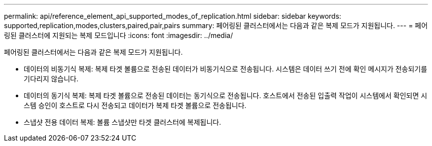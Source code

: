 ---
permalink: api/reference_element_api_supported_modes_of_replication.html 
sidebar: sidebar 
keywords: supported,replication,modes,clusters,paired,pair,pairs 
summary: 페어링된 클러스터에서는 다음과 같은 복제 모드가 지원됩니다. 
---
= 페어링된 클러스터에 지원되는 복제 모드입니다
:icons: font
:imagesdir: ../media/


[role="lead"]
페어링된 클러스터에서는 다음과 같은 복제 모드가 지원됩니다.

* 데이터의 비동기식 복제: 복제 타겟 볼륨으로 전송된 데이터가 비동기식으로 전송됩니다. 시스템은 데이터 쓰기 전에 확인 메시지가 전송되기를 기다리지 않습니다.
* 데이터의 동기식 복제: 복제 타겟 볼륨으로 전송된 데이터는 동기식으로 전송됩니다. 호스트에서 전송된 입출력 작업이 시스템에서 확인되면 시스템 승인이 호스트로 다시 전송되고 데이터가 복제 타겟 볼륨으로 전송됩니다.
* 스냅샷 전용 데이터 복제: 볼륨 스냅샷만 타겟 클러스터에 복제됩니다.

